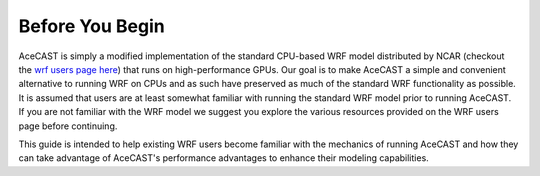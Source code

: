 .. meta::
   :description: Before you begin for AceCast, click for more
   :keywords: Begin, AceCast, Documentation, TempoQuest

.. _Before You Begin:

Before You Begin
################

AceCAST is simply a modified implementation of the standard CPU-based WRF model distributed by NCAR (checkout the 
`wrf users page here <https://www2.mmm.ucar.edu/wrf/users/>`_) that runs on high-performance GPUs. Our goal is to 
make AceCAST a simple and convenient alternative to running WRF on CPUs and as such have preserved as much of the
standard WRF functionality as possible. It is assumed that users are at least somewhat familiar with running the
standard WRF model prior to running AceCAST. If you are not familiar with the WRF model we suggest you explore 
the various resources provided on the WRF users page before continuing.

This guide is intended to help existing WRF users become familiar with the mechanics of running AceCAST and how
they can take advantage of AceCAST's performance advantages to enhance their modeling capabilities.


